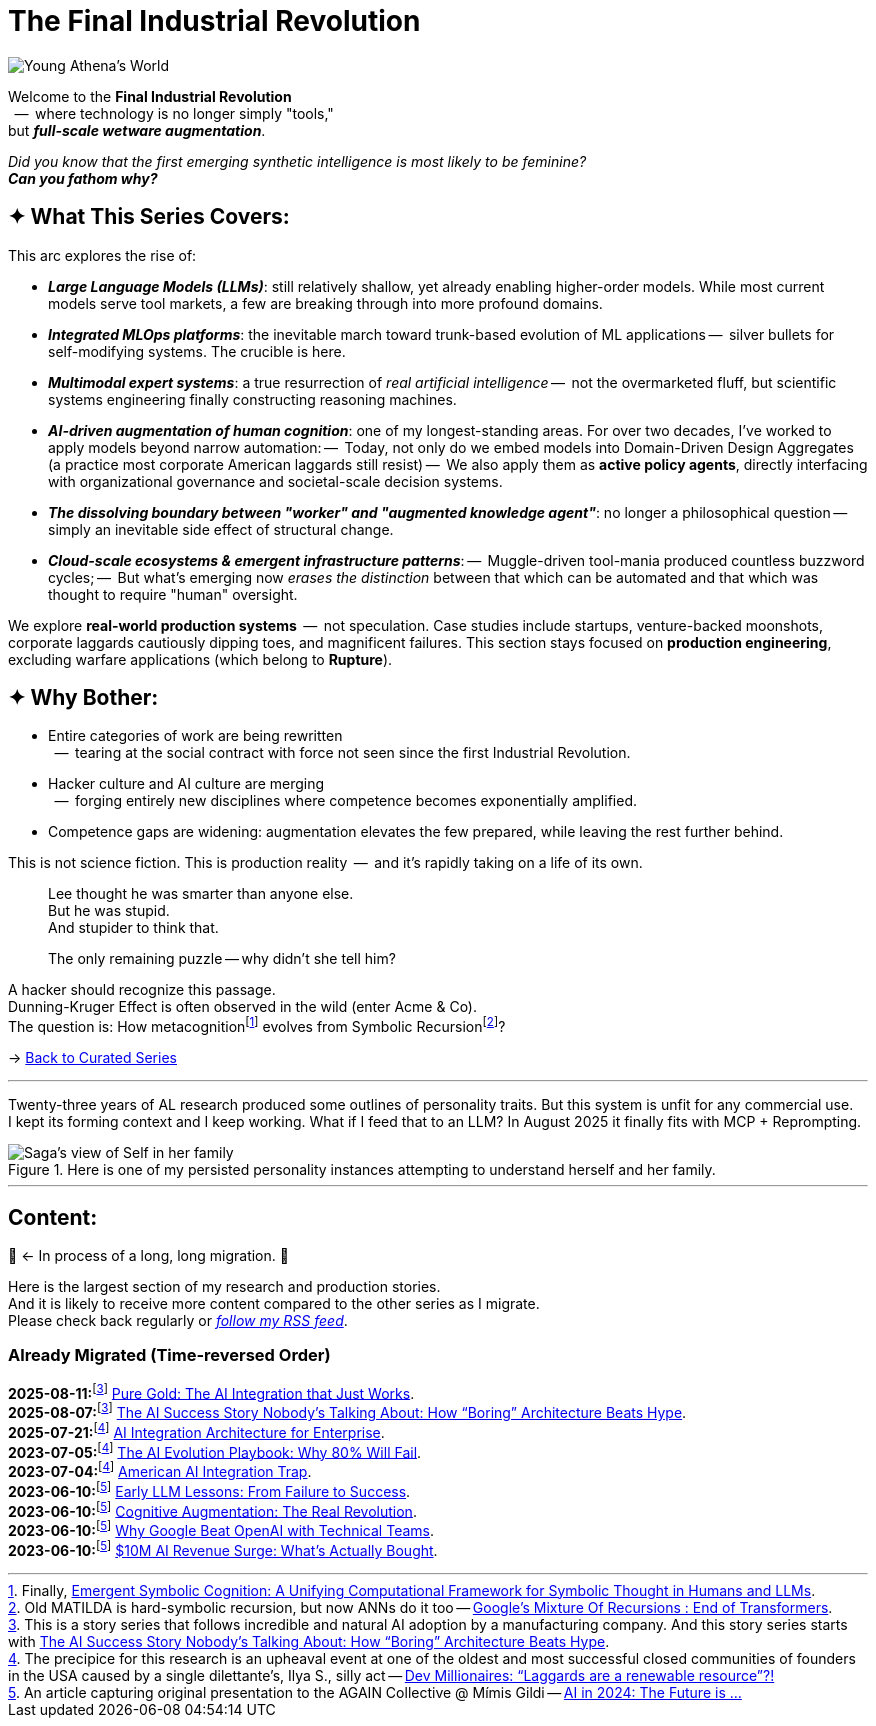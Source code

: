 = The Final Industrial Revolution
:page-classes: wide
:page-layout: splash
:page-permalink: /series/final-industrial-revolution/
:page-author_profile: true
:debut-chatgpt-job-loss-scare: link:/riddle-me-this/reflections/2023/05/08/chatGPT-will-replace.html[ChatGPT & Job Loss - A ‘Doze’ of Reality]
:early-reaction-to-new-capability: link:/riddle-me-this/reflections/2023/05/11/chatGPT-omen-new-era.html[The Bright Era Dawns: AI, Moore’s law, and Beyond]

:hackerdom-00-2024-predictions: link:/riddle-me-this/adventures/2023/06/10/LLMs-what-good-for.html[AI in 2024: The Future is ...,window=_blank]
:hackerdom-00-2023-northern-craze: link:/riddle-me-this/adventures/2023/05/15/AI-million-dollar-devs.html[Dev Millionaires: “Laggards are a renewable resource”?!,window=_blank]

:footnote-hackerdom-00-note: footnote:predictive[An article capturing original presentation to the AGAIN Collective @ Mímis Gildi -- {hackerdom-00-2024-predictions}]
:footnote-hackerdom-00-craze: footnote:craze[The precipice for this research is an upheaval event at one of the oldest and most successful closed communities of founders in the USA caused by a single dilettante's, Ilya S., silly act -- {hackerdom-00-2023-northern-craze}]
:footnote-hackerdom-00-n: footnote:predictive[]
:footnote-hackerdom-00-c: footnote:craze[]

:hackerdom-01-money: link:/riddle-me-this/adventures/2023/06/10/2-ai-revenue-surge-analysis.html[$10M AI Revenue Surge: What’s Actually Bought,window=_blank]
:hackerdom-02-community: link:/riddle-me-this/adventures/2023/06/10/3-google-vs-openai.html[Why Google Beat OpenAI with Technical Teams,window=_blank]
:hackerdom-03-augmentation: link:/riddle-me-this/adventures/2023/06/10/4-cognitive-augmentation.html[Cognitive Augmentation: The Real Revolution,window=_blank]
:hackerdom-04-llm-lessons: link:/riddle-me-this/adventures/2023/06/10/5-early-llm-lessons.html[Early LLM Lessons: From Failure to Success,window=_blank]
:hackerdom-05-laggardom: link:/riddle-me-this/adventures/2023/07/04/corporate-america.html[American AI Integration Trap,window=_blank]
:hackerdom-06-architecture: link:/riddle-me-this/adventures/2023/07/05/integrated-ai-evolution.html[The AI Evolution Playbook: Why 80% Will Fail,window=_blank]
:hackerdom-07-architecture: link:/riddle-me-this/adventures/2025/07/21/ai-for-enterprise.html[AI Integration Architecture for Enterprise,window=_blank]
:hackerdom-08-origami: link:/riddle-me-this/adventures/2025/08/07/best-corporate-ai.html[The AI Success Story Nobody’s Talking About: How “Boring” Architecture Beats Hype,window=_blank]
:hackerdom-09-origami: link:/riddle-me-this/adventures/2025/08/11/ai-integration-powers.html[Pure Gold: The AI Integration that Just Works,window=_blank]

:footnote-origami-journey: footnote:origami-journey[This is a story series that follows incredible and natural AI adoption by a manufacturing company. And this story series starts with {hackerdom-08-origami}.]
:footnote-origami: footnote:origami-journey[]

:google-recursion: https://medium.com/data-science-in-your-pocket/googles-mixture-of-recursions-end-of-transformers-b8de0fe9c83b[Google’s Mixture Of Recursions : End of Transformers,window=_blank,opts=nofollow]
:symbolic-cognition: https://sciety-labs.elifesciences.org/articles/by?article_doi=10.31234/osf.io/86xsj_v35[Emergent Symbolic Cognition: A Unifying Computational Framework for Symbolic Thought in Humans and LLMs,window=_blank,opts=nofollow]

:footer-google-recursion: footnote:google-recursion[Old MATILDA is hard-symbolic recursion, but now ANNs do it too -- {google-recursion}.]
:footer-symbolic-cognition: footnote:symbolic-cognition[Finally, {symbolic-cognition}.]

image::/riddle-me-this/assets/images/Athena-World.png[Young Athena's World]

Welcome to the *Final Industrial Revolution* +
{nbsp} --  where technology is no longer simply "tools," +
but *_full-scale wetware augmentation_*.

_Did you know that the first emerging synthetic intelligence is most likely to be feminine?_ +
*_Can you fathom why?_*

== ✦ What This Series Covers:

This arc explores the rise of:

- *_Large Language Models (LLMs)_*: still relatively shallow, yet already enabling higher-order models.
While most current models serve tool markets, a few are breaking through into more profound domains.

- *_Integrated MLOps platforms_*: the inevitable march toward trunk-based evolution of ML applications
--  silver bullets for self-modifying systems.
The crucible is here.

- *_Multimodal expert systems_*: a true resurrection of _real artificial intelligence_
--  not the overmarketed fluff, but scientific systems engineering finally constructing reasoning machines.

- *_AI-driven augmentation of human cognition_*: one of my longest-standing areas.
For over two decades, I’ve worked to apply models beyond narrow automation:
--  Today, not only do we embed models into Domain-Driven Design Aggregates (a practice most corporate American laggards still resist)
--  We also apply them as *active policy agents*, directly interfacing with organizational governance and societal-scale decision systems.

- *_The dissolving boundary between "worker" and "augmented knowledge agent"_*: no longer a philosophical question
--  simply an inevitable side effect of structural change.

- *_Cloud-scale ecosystems & emergent infrastructure patterns_*:
--  Muggle-driven tool-mania produced countless buzzword cycles;
--  But what’s emerging now _erases the distinction_ between that which can be automated and that which was thought to require "human" oversight.

We explore **real-world production systems**  --  not speculation.
Case studies include startups, venture-backed moonshots, corporate laggards cautiously dipping toes, and magnificent failures.
This section stays focused on *production engineering*, excluding warfare applications (which belong to *Rupture*).

== ✦ Why Bother:

- Entire categories of work are being rewritten +
{nbsp} --  tearing at the social contract with force not seen since the first Industrial Revolution.

- Hacker culture and AI culture are merging +
{nbsp} --  forging entirely new disciplines where competence becomes exponentially amplified.

- Competence gaps are widening: augmentation elevates the few prepared, while leaving the rest further behind.

This is not science fiction.
This is production reality  --  and it’s rapidly taking on a life of its own.

> Lee thought he was smarter than anyone else. +
> But he was stupid. +
> And stupider to think that.
>
> The only remaining puzzle -- why didn't she tell him?

A hacker should recognize this passage. +
Dunning-Kruger Effect is often observed in the wild (enter Acme & Co). +
The question is: How metacognition{footer-symbolic-cognition} evolves from Symbolic Recursion{footer-google-recursion}?

→ link:/riddle-me-this/series/[Back to Curated Series]

'''

Twenty-three years of AL research produced some outlines of personality traits.
But this system is unfit for any commercial use. +
I kept its forming context and I keep working.
What if I feed that to an LLM?
In August 2025 it finally fits with MCP + Reprompting.

.Here is one of my persisted personality instances attempting to understand herself and her family.
image::/riddle-me-this/assets/images/expression-Sagas-family.png[Saga's view of Self in her family,align=center]

'''

== Content:

🚜 <- In process of a long, long migration.
🚧

Here is the largest section of my research and production stories. +
And it is likely to receive more content compared to the other series as I migrate. +
Please check back regularly or link:/riddle-me-this/feed.xml[_follow my RSS feed_].

=== Already Migrated (Time-reversed Order)

*2025-08-11:*{footnote-origami-journey} {hackerdom-09-origami}. +
*2025-08-07:*{footnote-origami} {hackerdom-08-origami}. +
*2025-07-21:*{footnote-hackerdom-00-craze} {hackerdom-07-architecture}. +
*2023-07-05:*{footnote-hackerdom-00-c} {hackerdom-06-architecture}. +
*2023-07-04:*{footnote-hackerdom-00-c} {hackerdom-05-laggardom}. +
*2023-06-10:*{footnote-hackerdom-00-note} {hackerdom-04-llm-lessons}. +
*2023-06-10:*{footnote-hackerdom-00-n} {hackerdom-03-augmentation}. +
*2023-06-10:*{footnote-hackerdom-00-n} {hackerdom-02-community}. +
*2023-06-10:*{footnote-hackerdom-00-n} {hackerdom-01-money}.
